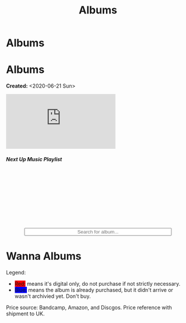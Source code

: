 #+OPTIONS: num:nil toc:nil
#+OPTIONS: html-preamble:nil html-postamble:nil html-scripts:t html-style:nil
#+TITLE: Albums
#+DESCRIPTION: Albums
#+KEYWORDS: Albums
#+HTML_HEAD_EXTRA: <base target="_blank">
#+HTML_HEAD_EXTRA: <link rel="shortcut icon" href="images/favicon.ico" type="image/x-icon">
#+HTML_HEAD_EXTRA: <link rel="icon" href="images/favicon.ico" type="image/x-icon">
#+HTML_HEAD_EXTRA: <link rel="stylesheet" href="https://cdnjs.cloudflare.com/ajax/libs/font-awesome/5.13.0/css/all.min.css">
#+HTML_HEAD_EXTRA: <link href="https://fonts.googleapis.com/css?family=Montserrat" rel="stylesheet" type="text/css">
#+HTML_HEAD_EXTRA: <link href="https://fonts.googleapis.com/css?family=Lato" rel="stylesheet" type="text/css">
#+HTML_HEAD_EXTRA: <script src="https://ajax.googleapis.com/ajax/libs/jquery/3.5.1/jquery.min.js"></script>
#+HTML_HEAD_EXTRA: <link href="https://cdn.jsdelivr.net/npm/bootstrap@5.3.3/dist/css/bootstrap.min.css" rel="stylesheet"/>
#+HTML_HEAD_EXTRA: <script src="https://cdn.jsdelivr.net/npm/bootstrap@5.3.3/dist/js/bootstrap.bundle.min.js"></script>
#+HTML_HEAD_EXTRA: <script src="js/elementSearch.js"></script>
#+HTML_HEAD_EXTRA: <link rel="stylesheet" href="css/main.css">
#+HTML_HEAD_EXTRA: <link rel="stylesheet" href="css/blog.css">

* Albums
:PROPERTIES:
:HTML_CONTAINER: nav
:HTML_CONTAINER_CLASS: navbar bg-dark border-bottom border-body navbar-fixed-top navbar-expand-lg bg-body-tertiary
:CUSTOM_ID: navbar
:END:

#+CALL: templates.org:navbar(4)

* Albums
:PROPERTIES:
:CUSTOM_ID: Albums
:HTML_CONTAINER_CLASS: row
:END:

**Created:** <2020-06-21 Sun>

  #+BEGIN_EXPORT HTML
  <div class="row align-items-center">
    <div class="col-sm-4 mb-3 mb-sm-0">
      <div class="card text-center">
        <div class="card-body">
          <div class="ratio ratio-4x3">
            <iframe src="https://www.youtube.com/embed/videoseries?si=7T2jEtIYNBoX3y5V&amp;list=PLO1i4nEhzCLaszits0vM6cJJoCIqzTwn7" title="YouTube video player" frameborder="0" allow="accelerometer; autoplay; clipboard-write; encrypted-media; gyroscope; picture-in-picture; web-share" referrerpolicy="strict-origin-when-cross-origin" allowfullscreen></iframe>
          </div>
          <h5 class="card-title">Next Up Music Playlist</h5>
        </div>
      </div>
    </div>
    <div class="col-sm-8">
      <div class="card">
        <div class="card-body">
          <div class="iframely-embed"><div class="iframely-responsive" style="height: 140px; padding-bottom: 0;"><a href="https://t.me/baldrecommendations" data-iframely-url="//iframely.net/URTbcao?theme=light"></a></div></div><script async src="//iframely.net/embed.js"></script>
        </div>
      </div>
    </div>
  </div>

  <br/>
  <div class="col-10 text-center">
    <input type="text" class="form-control" id="elementSearch" onkeyup="elementSearch('album')" placeholder="Search for album..." title="Type in an album Title" style="text-align: center; width: 80%;margin-left: auto;margin-right: auto; display: block;">
    <p id="totalAlbumCount"></p>
  </div>
  #+END_EXPORT

#+CALL: templates.org:csvToButtonsLinks("./data/albums.csv","album")

* Wanna Albums
:PROPERTIES:
:CUSTOM_ID: WannaAlbums
:HTML_CONTAINER_CLASS: row
:HTML_HEADLINE_CLASS: m-auto col-10 text-center
:END:

Legend:
#+BEGIN_EXPORT HTML
<ul>
  <li><span style="background-color:red;">Red:</span> means it's digital only, do not purchase if not strictly necessary.</li>
  <li><span style="background-color:blue;">Blue:</span> means the album is already purchased, but it didn't arrive or wasn't archivied yet. Don't buy.</li>
</ul>
#+END_EXPORT

Price source: Bandcamp, Amazon, and Discgos. Price reference with shipment to UK.

#+CALL: templates.org:csvToButtonsLinks("./data/wantedAlbums.csv","wantedAlbum")

#+begin_export html
<script type="text/javascript">
$(function() {
  $('#totalAlbumCount').text("Total Albums: " + $('.album').length)
});

/* Attributes and classes that I can't add by plain org */

document.getElementById("content").classList.add("container-fluid","p-0");
document.getElementById("text-navbar").classList.add("container-fluid");
document.getElementById("outline-container-navbar").setAttribute("data-bs-theme", "dark");
document.getElementById("text-Albums").classList.add("m-auto", "col-10");
document.getElementById("text-WannaAlbums").classList.add("m-auto","col-10");
</script>
#+end_export
